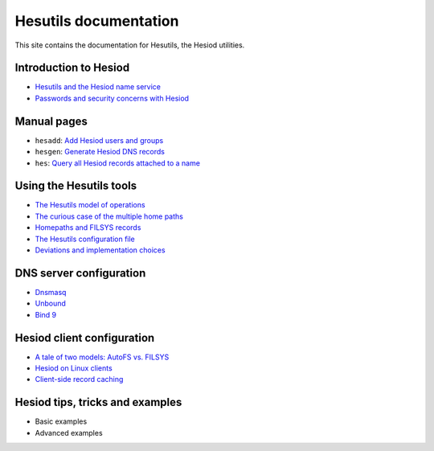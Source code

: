 
Hesutils documentation
======================

This site contains the documentation for Hesutils, the Hesiod utilities.


Introduction to Hesiod
----------------------

- `Hesutils and the Hesiod name service <hesiod.rst>`_
- `Passwords and security concerns with Hesiod <hes_sec.rst>`_


Manual pages
------------

- ``hesadd``: `Add Hesiod users and groups <man8/hesadd.rst>`_
- ``hesgen``: `Generate Hesiod DNS records <man1/hesgen.rst>`_
- ``hes``: `Query all Hesiod records attached to a name <man1/hes.rst>`_


Using the Hesutils tools
------------------------

- `The Hesutils model of operations <hes_model.rst>`_
- `The curious case of the multiple home paths <hes_homepaths.rst>`_
- `Homepaths and FILSYS records <hes_filsys.rst>`_
- `The Hesutils configuration file <hes_conffile.rst>`_
- `Deviations and implementation choices <hes_impl.rst>`_


DNS server configuration
------------------------

- `Dnsmasq <srv_dnsmasq.rst>`_
- `Unbound <srv_unbound.rst>`_
- `Bind 9 <srv_bind9.rst>`_


Hesiod client configuration
---------------------------

- `A tale of two models: AutoFS vs. FILSYS <client_autofs.rst>`_
- `Hesiod on Linux clients <client_linux.rst>`_
- `Client-side record caching <client_caching.rst>`_


Hesiod tips, tricks and examples
--------------------------------

- Basic examples
- Advanced examples

